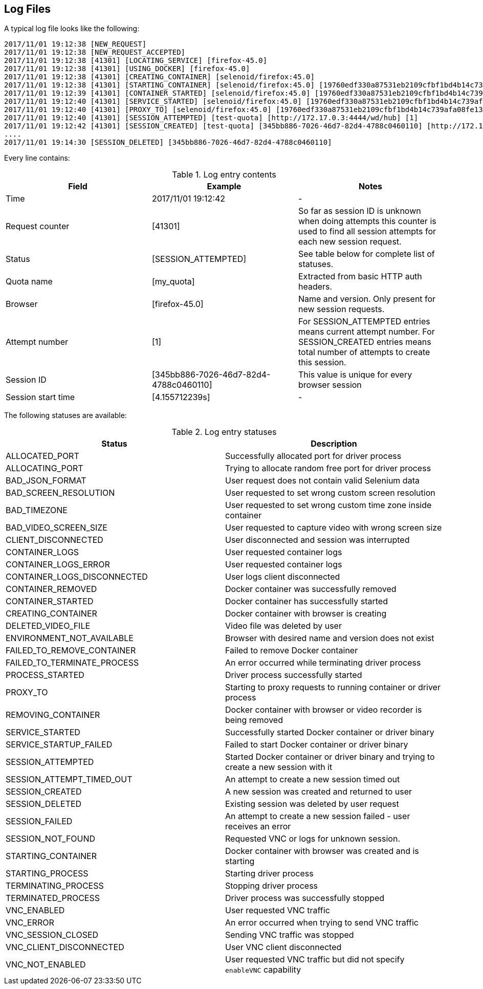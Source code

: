 == Log Files
A typical log file looks like the following:
```
2017/11/01 19:12:38 [NEW_REQUEST]
2017/11/01 19:12:38 [NEW_REQUEST_ACCEPTED]
2017/11/01 19:12:38 [41301] [LOCATING_SERVICE] [firefox-45.0]
2017/11/01 19:12:38 [41301] [USING_DOCKER] [firefox-45.0]
2017/11/01 19:12:38 [41301] [CREATING_CONTAINER] [selenoid/firefox:45.0]
2017/11/01 19:12:38 [41301] [STARTING_CONTAINER] [selenoid/firefox:45.0] [19760edf330a87531eb2109cfbf1bd4b14c739afa08fe133eb1b9813b2ac6c31]
2017/11/01 19:12:39 [41301] [CONTAINER_STARTED] [selenoid/firefox:45.0] [19760edf330a87531eb2109cfbf1bd4b14c739afa08fe133eb1b9813b2ac6c31] [896.680954ms]
2017/11/01 19:12:40 [41301] [SERVICE_STARTED] [selenoid/firefox:45.0] [19760edf330a87531eb2109cfbf1bd4b14c739afa08fe133eb1b9813b2ac6c31] [605.184606ms]
2017/11/01 19:12:40 [41301] [PROXY_TO] [selenoid/firefox:45.0] [19760edf330a87531eb2109cfbf1bd4b14c739afa08fe133eb1b9813b2ac6c31] [http://172.17.0.3:4444/wd/hub]
2017/11/01 19:12:40 [41301] [SESSION_ATTEMPTED] [test-quota] [http://172.17.0.3:4444/wd/hub] [1]
2017/11/01 19:12:42 [41301] [SESSION_CREATED] [test-quota] [345bb886-7026-46d7-82d4-4788c0460110] [http://172.17.0.3:4444/wd/hub] [1] [4.155712239s]
....
2017/11/01 19:14:30 [SESSION_DELETED] [345bb886-7026-46d7-82d4-4788c0460110]
```
Every line contains:

.Log entry contents
|===
| Field | Example | Notes 
 
| Time | 2017/11/01 19:12:42 | - 
| Request counter | [41301] | So far as session ID is unknown when doing attempts this counter is used to find all session attempts for each new session request. 
| Status | [SESSION_ATTEMPTED] | See table below for complete list of statuses. 
| Quota name | [my_quota] | Extracted from basic HTTP auth headers. 
| Browser | [firefox-45.0] | Name and version. Only present for new session requests.
| Attempt number | [1] | For SESSION_ATTEMPTED entries means current attempt number. For SESSION_CREATED entries means total number of attempts to create this session. 
| Session ID | [345bb886-7026-46d7-82d4-4788c0460110] | This value is unique for every browser session 
| Session start time | [4.155712239s] | - 
|===

The following statuses are available:

.Log entry statuses
|===
| Status | Description 
 
| ALLOCATED_PORT | Successfully allocated port for driver process 
| ALLOCATING_PORT | Trying to allocate random free port for driver process 
| BAD_JSON_FORMAT | User request does not contain valid Selenium data 
| BAD_SCREEN_RESOLUTION | User requested to set wrong custom screen resolution
| BAD_TIMEZONE | User requested to set wrong custom time zone inside container
| BAD_VIDEO_SCREEN_SIZE | User requested to capture video with wrong screen size
| CLIENT_DISCONNECTED | User disconnected and session was interrupted 
| CONTAINER_LOGS | User requested container logs
| CONTAINER_LOGS_ERROR | User requested container logs
| CONTAINER_LOGS_DISCONNECTED | User logs client disconnected
| CONTAINER_REMOVED | Docker container was successfully removed 
| CONTAINER_STARTED | Docker container has successfully started 
| CREATING_CONTAINER | Docker container with browser is creating 
| DELETED_VIDEO_FILE | Video file was deleted by user 
| ENVIRONMENT_NOT_AVAILABLE | Browser with desired name and version does not exist
| FAILED_TO_REMOVE_CONTAINER | Failed to remove Docker container 
| FAILED_TO_TERMINATE_PROCESS | An error occurred while terminating driver process 
| PROCESS_STARTED | Driver process successfully started 
| PROXY_TO | Starting to proxy requests to running container or driver process 
| REMOVING_CONTAINER | Docker container with browser or video recorder is being removed
| SERVICE_STARTED | Successfully started Docker container or driver binary
| SERVICE_STARTUP_FAILED | Failed to start Docker container or driver binary
| SESSION_ATTEMPTED | Started Docker container or driver binary and trying to create a new session with it 
| SESSION_ATTEMPT_TIMED_OUT | An attempt to create a new session timed out
| SESSION_CREATED | A new session was created and returned to user
| SESSION_DELETED | Existing session was deleted by user request
| SESSION_FAILED | An attempt to create a new session failed - user receives an error
| SESSION_NOT_FOUND | Requested VNC or logs for unknown session.
| STARTING_CONTAINER | Docker container with browser was created and is starting
| STARTING_PROCESS | Starting driver process 
| TERMINATING_PROCESS | Stopping driver process 
| TERMINATED_PROCESS | Driver process was successfully stopped 
| VNC_ENABLED | User requested VNC traffic 
| VNC_ERROR | An error occurred when trying to send VNC traffic 
| VNC_SESSION_CLOSED | Sending VNC traffic was stopped 
| VNC_CLIENT_DISCONNECTED | User VNC client disconnected
| VNC_NOT_ENABLED | User requested VNC traffic but did not specify `enableVNC` capability
|===
